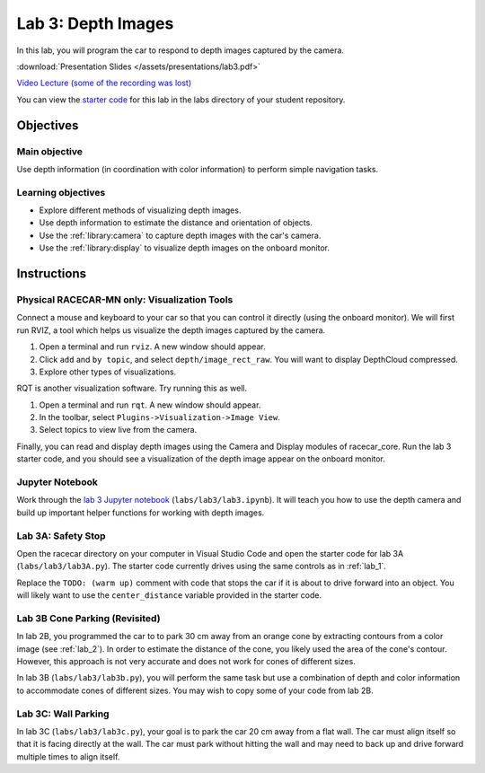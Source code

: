 .. _lab_3:

Lab 3: Depth Images
===================

In this lab, you will program the car to respond to depth images captured by the camera.

:download:`Presentation Slides </assets/presentations/lab3.pdf>`

`Video Lecture (some of the recording was lost) <https://mit.zoom.us/rec/share/681JM6z99VFIX4nytRqOeaUnRIi5eaa8hyAd_6ZYzxktuWv3dp4OZmfFna-NXA9A>`_

You can view the `starter code <https://github.com/MITLLRacecar/Student/blob/master/labs/lab3/>`_ for this lab in the labs directory of your student repository.

==========
Objectives
==========

Main objective
""""""""""""""

Use depth information (in coordination with color information) to perform simple navigation tasks.

Learning objectives
"""""""""""""""""""

* Explore different methods of visualizing depth images.
* Use depth information to estimate the distance and orientation of objects.
* Use the :ref:`library:camera` to capture depth images with the car's camera.
* Use the :ref:`library:display` to visualize depth images on the onboard monitor.

============
Instructions
============

Physical RACECAR-MN only: Visualization Tools
"""""""""""""""""""""""""""""""""""""""""""""

Connect a mouse and keyboard to your car so that you can control it directly (using the onboard monitor). We will first run RVIZ, a tool which helps us visualize the depth images captured by the camera.

1. Open a terminal and run ``rviz``. A new window should appear.
2. Click ``add`` and ``by topic``, and select ``depth/image_rect_raw``. You will want to display DepthCloud compressed.
3. Explore other types of visualizations.

RQT is another visualization software. Try running this as well.

1. Open a terminal and run ``rqt``. A new window should appear.
2. In the toolbar, select ``Plugins->Visualization->Image View``.
3. Select topics to view live from the camera.

Finally, you can read and display depth images using the Camera and Display modules of racecar_core. Run the lab 3 starter code, and you should see a visualization of the depth image appear on the onboard monitor.

Jupyter Notebook
""""""""""""""""

Work through the `lab 3 Jupyter notebook <https://github.com/MITLLRacecar/Student/blob/master/labs/lab3/lab3.ipynb>`_ (``labs/lab3/lab3.ipynb``). It will teach you how to use the depth camera and build up important helper functions for working with depth images.

Lab 3A: Safety Stop
"""""""""""""""""""

Open the racecar directory on your computer in Visual Studio Code and open the starter code for lab 3A (``labs/lab3/lab3A.py``). The starter code currently drives using the same controls as in :ref:`lab_1`.

Replace the ``TODO: (warm up)`` comment with code that stops the car if it is about to drive forward into an object. You will likely want to use the ``center_distance`` variable provided in the starter code.

Lab 3B Cone Parking (Revisited)
"""""""""""""""""""""""""""""""

In lab 2B, you programmed the car to to park 30 cm away from an orange cone by extracting contours from a color image (see :ref:`lab_2`). In order to estimate the distance of the cone, you likely used the area of the cone's contour. However, this approach is not very accurate and does not work for cones of different sizes.

In lab 3B (``labs/lab3/lab3b.py``), you will perform the same task but use a combination of depth and color information to accommodate cones of different sizes. You may wish to copy some of your code from lab 2B.

Lab 3C: Wall Parking
""""""""""""""""""""

In lab 3C (``labs/lab3/lab3c.py``), your goal is to park the car 20 cm away from a flat wall. The car must align itself so that it is facing directly at the wall. The car must park without hitting the wall and may need to back up and drive forward multiple times to align itself.
